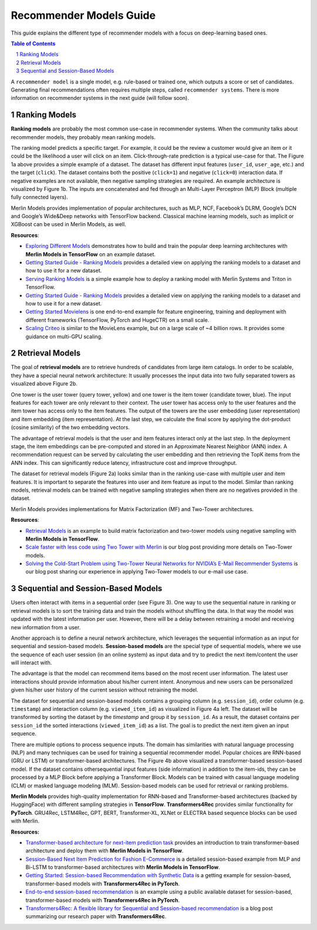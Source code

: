 Recommender Models Guide
=====================

This guide explains the different type of recommender models with a focus on deep-learning based ones.

.. contents:: Table of Contents
   :local:
   :backlinks: none
.. section-numbering::


A ``recommender model`` is a single model, e.g. rule-based or trained one, which outputs a score or set of candidates. Generating final recommendations often requires multiple steps, called ``recommender systems``. There is more information on recommender systems in the next guide (will follow soon). 

Ranking Models
-------------

.. image:: ./imgs/models_ranking.png

**Ranking models** are probably the most common use-case in recommender systems. When the community talks about recommender models, they probably mean ranking models. 

The ranking model predicts a specific target. For example, it could be the review a customer would give an item or it could be the likelihood a user will click on an item. Click-through-rate prediction is a typical use-case for that. The Figure 1a above provides a simple example of a dataset. The dataset has different input features (``user_id``, ``user_age``, etc.) and the target (``click``). The dataset contains both the positive (``click=1``) and negative (``click=0``) interaction data. If negative examples are not available, then negative sampling strategies are required. An example architecture is visualized by Figure 1b. The inputs are concatenated and fed through an Multi-Layer Perceptron (MLP) Block (multiple fully connected layers).

Merlin Models provides implementation of popular architectures, such as MLP, NCF, Facebook’s DLRM, Google’s DCN and Google’s Wide&Deep networks with TensorFlow backend. Classical machine learning models, such as implicit or XGBoost can be used in Merlin Models, as well.

**Resources**:

* `Exploring Different Models <https://github.com/NVIDIA-Merlin/models/blob/main/examples/03-Exploring-different-models.ipynb>`_ demonstrates how to build and train the popular deep learning architectures with **Merlin Models in TensorFlow** on an example dataset.
* `Getting Started Guide - Ranking Models <https://github.com/NVIDIA-Merlin/Merlin/tree/main/examples/quick_start>`_ provides a detailed view on applying the ranking models to a dataset and how to use it for a new dataset.
* `Serving Ranking Models <https://github.com/NVIDIA-Merlin/systems/blob/main/examples/Serving-Ranking-Models-With-Merlin-Systems.ipynb>`_ is a simple example how to deploy a ranking model with Merlin Systems and Triton in TensorFlow.
* `Getting Started Guide - Ranking Models <https://github.com/NVIDIA-Merlin/Merlin/tree/main/examples/quick_start>`_ provides a detailed view on applying the ranking models to a dataset and how to use it for a new dataset.
* `Getting Started Movielens <https://github.com/NVIDIA-Merlin/Merlin/tree/main/examples/quick_start>`_ is one end-to-end example for feature engineering, training and deployment with different frameworks (TensorFlow, PyTorch and HugeCTR) on a small scale.
* `Scaling Criteo <https://github.com/NVIDIA-Merlin/Merlin/tree/main/examples/scaling-criteo>`_ is similar to the MovieLens example, but on a large scale of ~4 billion rows. It provides some guidance on multi-GPU scaling.

Retrieval Models
-------------

.. image:: ./imgs/models_retrieval.png

The goal of **retrieval models** are to retrieve hundreds of candidates from large item catalogs. In order to be scalable, they have a special neural network architecture: It usually processes the input data into two fully separated towers as visualized above Figure 2b. 

One tower is the user tower (query tower, yellow) and one tower is the item tower (candidate tower, blue). The input features for each tower are only relevant to their context. The user tower has access only to the user features and the item tower has access only to the item features. The output of the towers are the user embedding (user representation) and item embedding (item representation). At the last step, we calculate the final score by applying the dot-product (cosine similarity) of the two embedding vectors.

The advantage of retrieval models is that the user and item features interact only at the last step. In the deployment stage, the item embeddings can be pre-computed and stored in an Approximate Nearest Neighbor (ANN) index. A recommendation request can be served by calculating the user embedding and then retrieving the TopK items from the ANN index. This can significantly reduce latency, infrastructure cost and improve throughput.

The dataset for retrieval models (Figure 2a) looks similar than in the ranking use-case with multiple user and item features. It is important to separate the features into user and item feature as input to the model. Similar than ranking models, retrieval models can be trained with negative sampling strategies when there are no negatives provided in the dataset.

Merlin Models provides implementations for Matrix Factorization (MF) and Two-Tower architectures. 

**Resources**:

* `Retrieval Models <https://github.com/NVIDIA-Merlin/models/blob/main/examples/05-Retrieval-Model.ipynb>`_ is an example to build matrix factorization and two-tower models using negative sampling with **Merlin Models in TensorFlow**.
* `Scale faster with less code using Two Tower with Merlin <https://medium.com/nvidia-merlin/scale-faster-with-less-code-using-two-tower-with-merlin-c16f32aafa9f?source=friends_link&sk=be70da36948c883b4f15a745470146ee>`_ is our blog post providing more details on Two-Tower models.
* `Solving the Cold-Start Problem using Two-Tower Neural Networks for NVIDIA’s E-Mail Recommender Systems <https://medium.com/nvidia-merlin/solving-the-cold-start-problem-using-two-tower-neural-networks-for-nvidias-e-mail-recommender-2d5b30a071a4?source=friends_link&sk=b06b93495fa017162875a8917e3aa975>`_ is our blog post sharing our experience in applying Two-Tower models to our e-mail use case.

Sequential and Session-Based Models
-------------

.. image:: ./imgs/models_sequentialinteactions.png

Users often interact with items in a sequential order (see Figure 3). One way to use the sequential nature in ranking or retrieval models is to sort the training data and train the models without shuffling the data. In that way the model was updated with the latest information per user. However, there will be a delay between retraining a model and receiving new information from a user.

.. image:: ./imgs/models_sessionbased.png

Another approach is to define a neural network architecture, which leverages the sequential information as an input for sequential and session-based models. **Session-based models** are the special type of sequential models, where we use the sequence of each user session (in an online system) as input data and try to predict the next item/content the user will interact with.

The advantage is that the model can recommend items based on the most recent user information. The latest user interactions should provide information about his/her current intent. Anonymous and new users can be personalized given his/her user history of the current session without retraining the model.

The dataset for sequential and session-based models contains a grouping column (e.g. ``session_id``), order column (e.g. ``timestamp``) and interaction column (e.g. ``viewed_item_id``) as visualized in Figure 4a left. The dataset will be transformed by sorting the dataset by the `timestamp` and group it by ``session_id``. As a result, the dataset contains per ``session_id`` the sorted interactions (``viewed_item_id``) as a list. The goal is to predict the next item given an input sequence.

There are multiple options to process sequence inputs. The domain has similarities with natural language processing (NLP) and many techniques can be used for training a sequential recommender model. Popular choices are RNN-based (GRU or LSTM) or transformer-based architectures. The Figure 4b above visualized a transformer-based session-based model. If the dataset contains othersequential input features (side information) in addition to the item-ids, they can be processed by a MLP Block before applying a Transformer Block. Models can be trained with casual language modeling (CLM) or masked language modeling (MLM). Session-based models can be used for retrieval or ranking problems.

**Merlin Models** provides high-quality implementation for RNN-based and Transformer-based architectures (backed by HuggingFace) with different sampling strategies in **TensorFlow**. **Transformers4Rec** provides similar functionality for **PyTorch**. GRU4Rec, LSTM4Rec, GPT, BERT, Transformer-XL, XLNet or ELECTRA based sequence blocks can be used with Merlin.

**Resources:**

* `Transformer-based architecture for next-item prediction task <https://github.com/NVIDIA-Merlin/models/blob/main/examples/usecases/transformers-next-item-prediction.ipynb>`_ provides an introduction to train transformer-based architecture and deploy them with **Merlin Models in TensorFlow**.
* `Session-Based Next Item Prediction for Fashion E-Commerce <https://github.com/NVIDIA-Merlin/models/blob/main/examples/usecases/ecommerce-session-based-next-item-prediction-for-fashion.ipynb>`_ is a detailed session-based example from MLP and Bi-LSTM to transformer-based architectures with **Merlin Models in TensorFlow**.
* `Getting Started: Session-based Recommendation with Synthetic Data <https://github.com/NVIDIA-Merlin/Transformers4Rec/tree/main/examples/getting-started-session-based>`_ is a getting example for session-based, transformer-based models with **Transformers4Rec in PyTorch**.
* `End-to-end session-based recommendation <https://github.com/NVIDIA-Merlin/Transformers4Rec/tree/main/examples/end-to-end-session-based>`_ is an example using a public available dataset for session-based, transformer-based models with **Transformers4Rec in PyTorch**.
* `Transformers4Rec: A flexible library for Sequential and Session-based recommendation <https://medium.com/nvidia-merlin/transformers4rec-4523cc7d8fa8?source=friends_link&sk=390245e60c10211c381f7a26ce12cfc6>`_ is a blog post summarizing our research paper with **Transformers4Rec**.
